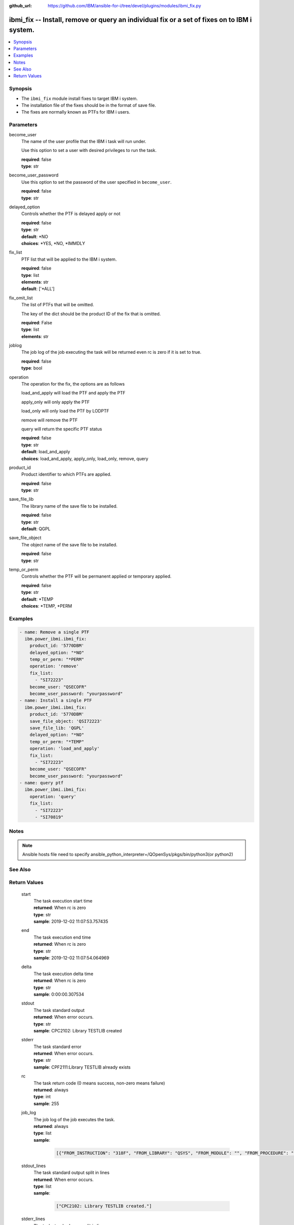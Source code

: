 
:github_url: https://github.com/IBM/ansible-for-i/tree/devel/plugins/modules/ibmi_fix.py

.. _ibmi_fix_module:


ibmi_fix -- Install, remove or query an individual fix or a set of fixes on to IBM i system.
============================================================================================



.. contents::
   :local:
   :depth: 1


Synopsis
--------
- The :literal:`ibmi\_fix` module install fixes to target IBM i system.
- The installation file of the fixes should be in the format of save file.
- The fixes are normally known as PTFs for IBM i users.





Parameters
----------


     
become_user
  The name of the user profile that the IBM i task will run under.

  Use this option to set a user with desired privileges to run the task.


  | **required**: false
  | **type**: str


     
become_user_password
  Use this option to set the password of the user specified in :literal:`become\_user`.


  | **required**: false
  | **type**: str


     
delayed_option
  Controls whether the PTF is delayed apply or not


  | **required**: false
  | **type**: str
  | **default**: \*NO
  | **choices**: \*YES, \*NO, \*IMMDLY


     
fix_list
  PTF list that will be applied to the IBM i system.


  | **required**: false
  | **type**: list
  | **elements**: str
  | **default**: ['\*ALL']


     
fix_omit_list
  The list of PTFs that will be omitted.

  The key of the dict should be the product ID of the fix that is omitted.


  | **required**: False
  | **type**: list
  | **elements**: str


     
joblog
  The job log of the job executing the task will be returned even rc is zero if it is set to true.


  | **required**: false
  | **type**: bool


     
operation
  The operation for the fix, the options are as follows

  load\_and\_apply will load the PTF and apply the PTF

  apply\_only will only apply the PTF

  load\_only will only load the PTF by LODPTF

  remove will remove the PTF

  query will return the specific PTF status


  | **required**: false
  | **type**: str
  | **default**: load_and_apply
  | **choices**: load_and_apply, apply_only, load_only, remove, query


     
product_id
  Product identifier to which PTFs are applied.


  | **required**: false
  | **type**: str


     
save_file_lib
  The library name of the save file to be installed.


  | **required**: false
  | **type**: str
  | **default**: QGPL


     
save_file_object
  The object name of the save file to be installed.


  | **required**: false
  | **type**: str


     
temp_or_perm
  Controls whether the PTF will be permanent applied or temporary applied.


  | **required**: false
  | **type**: str
  | **default**: \*TEMP
  | **choices**: \*TEMP, \*PERM




Examples
--------

.. code-block:: yaml+jinja

   
   - name: Remove a single PTF
     ibm.power_ibmi.ibmi_fix:
       product_id: '5770DBM'
       delayed_option: "*NO"
       temp_or_perm: "*PERM"
       operation: 'remove'
       fix_list:
         - "SI72223"
       become_user: "QSECOFR"
       become_user_password: "yourpassword"
   - name: Install a single PTF
     ibm.power_ibmi.ibmi_fix:
       product_id: '5770DBM'
       save_file_object: 'QSI72223'
       save_file_lib: 'QGPL'
       delayed_option: "*NO"
       temp_or_perm: "*TEMP"
       operation: 'load_and_apply'
       fix_list:
         - "SI72223"
       become_user: "QSECOFR"
       become_user_password: "yourpassword"
   - name: query ptf
     ibm.power_ibmi.ibmi_fix:
       operation: 'query'
       fix_list:
         - "SI72223"
         - "SI70819"




Notes
-----

.. note::
   Ansible hosts file need to specify ansible\_python\_interpreter=/QOpenSys/pkgs/bin/python3(or python2)



See Also
--------

.. seealso::

   - :ref:`ibmi_fix_imgclg_module`


  

Return Values
-------------


   
                              
       start
        | The task execution start time
      
        | **returned**: When rc is zero
        | **type**: str
        | **sample**: 2019-12-02 11:07:53.757435

            
      
      
                              
       end
        | The task execution end time
      
        | **returned**: When rc is zero
        | **type**: str
        | **sample**: 2019-12-02 11:07:54.064969

            
      
      
                              
       delta
        | The task execution delta time
      
        | **returned**: When rc is zero
        | **type**: str
        | **sample**: 0:00:00.307534

            
      
      
                              
       stdout
        | The task standard output
      
        | **returned**: When error occurs.
        | **type**: str
        | **sample**: CPC2102: Library TESTLIB created

            
      
      
                              
       stderr
        | The task standard error
      
        | **returned**: When error occurs.
        | **type**: str
        | **sample**: CPF2111:Library TESTLIB already exists

            
      
      
                              
       rc
        | The task return code (0 means success, non-zero means failure)
      
        | **returned**: always
        | **type**: int
        | **sample**: 255

            
      
      
                              
       job_log
        | The job log of the job executes the task.
      
        | **returned**: always
        | **type**: list      
        | **sample**:

              .. code-block::

                       [{"FROM_INSTRUCTION": "318F", "FROM_LIBRARY": "QSYS", "FROM_MODULE": "", "FROM_PROCEDURE": "", "FROM_PROGRAM": "QWTCHGJB", "FROM_USER": "CHANGLE", "MESSAGE_FILE": "QCPFMSG", "MESSAGE_ID": "CPD0912", "MESSAGE_LIBRARY": "QSYS", "MESSAGE_SECOND_LEVEL_TEXT": "Cause . . . . . :   This message is used by application programs as a general escape message.", "MESSAGE_SUBTYPE": "", "MESSAGE_TEXT": "Printer device PRT01 not found.", "MESSAGE_TIMESTAMP": "2020-05-20-21.41.40.845897", "MESSAGE_TYPE": "DIAGNOSTIC", "ORDINAL_POSITION": "5", "SEVERITY": "20", "TO_INSTRUCTION": "9369", "TO_LIBRARY": "QSYS", "TO_MODULE": "QSQSRVR", "TO_PROCEDURE": "QSQSRVR", "TO_PROGRAM": "QSQSRVR"}]
            
      
      
                              
       stdout_lines
        | The task standard output split in lines
      
        | **returned**: When error occurs.
        | **type**: list      
        | **sample**:

              .. code-block::

                       ["CPC2102: Library TESTLIB created."]
            
      
      
                              
       stderr_lines
        | The task standard error split in lines
      
        | **returned**: When error occurs.
        | **type**: list      
        | **sample**:

              .. code-block::

                       ["CPF2111:Library TESTLIB already exists."]
            
      
      
                              
       ptf_not_on_system_list
        | The PTF list contains the ones that are not on the system.
      
        | **returned**: When use option query.
        | **type**: list      
        | **sample**:

              .. code-block::

                       ["MF98212"]
            
      
      
                              
       ptf_list
        | The PTF list returned by the query option.
      
        | **returned**: When use option query.
        | **type**: list      
        | **sample**:

              .. code-block::

                       [{"PTF_ACTION_PENDING": "NO", "PTF_ACTION_REQUIRED": "NONE", "PTF_CREATION_TIMESTAMP": null, "PTF_IDENTIFIER": "SI70819", "PTF_IPL_ACTION": "NONE", "PTF_IPL_REQUIRED": "UNKNOWN", "PTF_LOADED_STATUS": "SUPERSEDED", "PTF_PRODUCT_ID": "5733SC1", "PTF_SAVE_FILE": "NO", "PTF_STATUS_TIMESTAMP": "2020-09-01T01:15:42", "PTF_TEMPORARY_APPLY_TIMESTAMP": null}, {"PTF_ACTION_PENDING": "NO", "PTF_ACTION_REQUIRED": "NONE", "PTF_CREATION_TIMESTAMP": null, "PTF_IDENTIFIER": "SI72223", "PTF_IPL_ACTION": "NONE", "PTF_IPL_REQUIRED": "UNKNOWN", "PTF_LOADED_STATUS": "SUPERSEDED", "PTF_PRODUCT_ID": "5770DBM", "PTF_SAVE_FILE": "NO", "PTF_STATUS_TIMESTAMP": "2020-09-01T23:01:04", "PTF_TEMPORARY_APPLY_TIMESTAMP": null}]
            
      
      
                              
       requisite_ptf_list
        | The PTF list contains the requiste PTF of the PTF being applied.
      
        | **returned**: When use option apply_only.
        | **type**: list      
        | **sample**:

              .. code-block::

                       [{"ptf_id": "SI76012", "requisite": "SI76014"}, {"ptf_id": "SI76012", "requisite": "SI76013"}]
            
      
      
                              
       load_fail_dict
        | The PTF list contains the PTFs which failed to be loaded and the reason. When PTF list which should be loaded is \*ALL, the result is empty.
      
        | **returned**: When use option apply_only or load_and_apply.
        | **type**: list      
        | **sample**:

              .. code-block::

                       [{"SI73543": "OPTION_NOT_INSTALLED"}]
            
      
        
